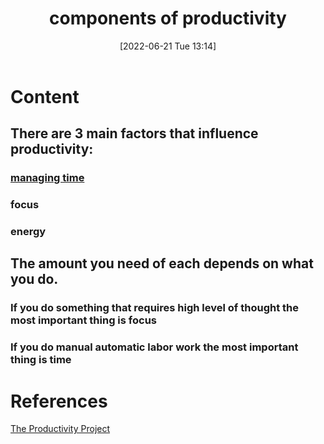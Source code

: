:PROPERTIES:
:ID:       80faef5a-04ea-402c-9d3a-de3b2a5eb253
:END:
#+title: components of productivity
#+date: [2022-06-21 Tue 13:14]
#+filetags: :Productivity:

* Content
** There are 3 main factors that influence productivity:
*** [[id:e8ee47f5-3cf6-44bb-b712-08bee7dea347][managing time]]
*** focus
*** energy
** The amount you need of each depends on what you do.
*** If you do something that requires high level of thought the most important thing is focus
*** If you do manual automatic labor work the most important thing is time

* References
[[id:524ef454-cf8d-4573-a23c-86a5d8012335][The Productivity Project]]
